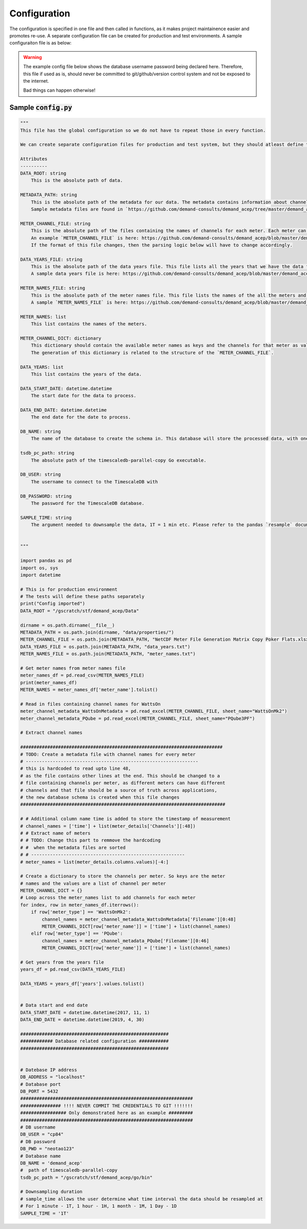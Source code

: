 =============
Configuration
=============

The configuration is specified in one file and then called in functions, as it makes project maintainence easier and promotes re-use. A separate configuration file can be created for production and test environments. A sample configuraiton file is as below: 

.. warning::
   The example config file below shows the database username password being declared here. Therefore, this file if used as is, should never be committed to git/github/version control system and not be exposed to the internet. 

   Bad things can happen otherwise!
   

Sample :code:`config.py`
========================

.. code-block:: python 

    """ 
    This file has the global configuration so we do not have to repeat those in every function. 

    We can create separate configuration files for production and test system, but they should atleast define the following:

    Attributes
    ----------
    DATA_ROOT: string 
        This is the absolute path of data. 

    METADATA_PATH: string
        This is the absolute path of the metadata for our data. The metadata contains information about channels per meter, names and years of meters etc. 
        Sample metadata files are found in `https://github.com/demand-consults/demand_acep/tree/master/demand_acep/data/properties`.
        
    METER_CHANNEL_FILE: string
        This is the absolute path of the files containing the names of channels for each meter. Each meter can have different channels it reads. 
        An example `METER_CHANNEL_FILE` is here: https://github.com/demand-consults/demand_acep/blob/master/demand_acep/data/properties/NetCDF%20Meter%20File%20Generation%20Matrix%20Copy%20Poker%20Flats.xlsx
        If the format of this file changes, then the parsing logic below will have to change accordingly.

    DATA_YEARS_FILE: string 
        This is the absolute path of the data years file. This file lists all the years that we have the data for. The code then creates a new table for each meter for each year. 
        A sample data years file is here: https://github.com/demand-consults/demand_acep/blob/master/demand_acep/data/properties/data_years.txt

    METER_NAMES_FILE: string 
        This is the absolute path of the meter names file. This file lists the names of the all the meters and their type. 
        A sample `METER_NAMES_FILE` is here: https://github.com/demand-consults/demand_acep/blob/master/demand_acep/data/properties/meter_names.txt

    METER_NAMES: list
        This list contains the names of the meters. 

    METER_CHANNEL_DICT: dictionary
        This dictionary should contain the available meter names as keys and the channels for that meter as values for the corresponding. 
        The generation of this dictionary is related to the structure of the `METER_CHANNEL_FILE`.

    DATA_YEARS: list
        This list contains the years of the data. 

    DATA_START_DATE: datetime.datetime
        The start date for the data to process. 

    DATA_END_DATE: datetime.datetime
        The end date for the date to process. 

    DB_NAME: string
        The name of the database to create the schema in. This database will store the processed data, with one table per meter per year. 

    tsdb_pc_path: string
        The absolute path of the timescaledb-parallel-copy Go executable.

    DB_USER: string 
        The username to connect to the TimescaleDB with

    DB_PASSWORD: string 
        The password for the TimescaleDB database. 

    SAMPLE_TIME: string 
        The argument needed to downsample the data, 1T = 1 min etc. Please refer to the pandas `resample` documentation here: https://pandas.pydata.org/pandas-docs/stable/reference/api/pandas.DataFrame.resample.html


    """

    import pandas as pd
    import os, sys
    import datetime

    # This is for production environment
    # The tests will define these paths separately
    print("Config imported")
    DATA_ROOT = "/gscratch/stf/demand_acep/Data"

    dirname = os.path.dirname(__file__)
    METADATA_PATH = os.path.join(dirname, "data/properties/")
    METER_CHANNEL_FILE = os.path.join(METADATA_PATH, "NetCDF Meter File Generation Matrix Copy Poker Flats.xlsx")
    DATA_YEARS_FILE = os.path.join(METADATA_PATH, "data_years.txt")
    METER_NAMES_FILE = os.path.join(METADATA_PATH, "meter_names.txt")

    # Get meter names from meter names file 
    meter_names_df = pd.read_csv(METER_NAMES_FILE)
    print(meter_names_df)
    METER_NAMES = meter_names_df['meter_name'].tolist()

    # Read in files containing channel names for WattsOn
    meter_channel_metadata_WattsOnMetadata = pd.read_excel(METER_CHANNEL_FILE, sheet_name="WattsOnMk2")
    meter_channel_metadata_PQube = pd.read_excel(METER_CHANNEL_FILE, sheet_name="PQube3PF")

    # Extract channel names

    ###########################################################################
    # TODO: Create a metadata file with channel names for every meter 
    # ----------------------------------------------------------------
    # this is hardcoded to read upto line 48, 
    # as the file contains other lines at the end. This should be changed to a 
    # file containing channels per meter, as different meters can have different
    # channels and that file should be a source of truth across applications, 
    # the new database schema is created when this file changes
    ############################################################################

    # # Additional column name time is added to store the timestamp of measurement
    # channel_names = ['time'] + list(meter_details['Channels'][:48])
    # # Extract name of meters 
    # # TODO: Change this part to remmove the hardcoding
    # #  when the metadata files are sorted
    # # ---------------------------------------------------------
    # meter_names = list(meter_details.columns.values)[-4:]

    # Create a dictionary to store the channels per meter. So keys are the meter 
    # names and the values are a list of channel per meter
    METER_CHANNEL_DICT = {}
    # Loop across the meter_names list to add channels for each meter
    for index, row in meter_names_df.iterrows():
        if row['meter_type'] == 'WattsOnMk2':
            channel_names = meter_channel_metadata_WattsOnMetadata['Filename'][0:48]
            METER_CHANNEL_DICT[row['meter_name']] = ['time'] + list(channel_names) 
        elif row['meter_type'] == 'PQube':
            channel_names = meter_channel_metadata_PQube['Filename'][0:46]
            METER_CHANNEL_DICT[row['meter_name']] = ['time'] + list(channel_names)
            
    # Get years from the years file
    years_df = pd.read_csv(DATA_YEARS_FILE)

    DATA_YEARS = years_df['years'].values.tolist()


    # Data start and end date
    DATA_START_DATE = datetime.datetime(2017, 11, 1)
    DATA_END_DATE = datetime.datetime(2019, 4, 30)

    #######################################################
    ############ Database related configuration ###########
    #######################################################


    # Datebase IP address
    DB_ADDRESS = "localhost"
    # Database port 
    DB_PORT = 5432
    ################################################################
    ############### !!!! NEVER COMMIT THE CREDENTIALS TO GIT !!!!!!!
    ################# Only demonstrated here as an example #########
    ################################################################
    # DB username 
    DB_USER = "cp84"
    # DB password
    DB_PWD = "neotao123"
    # Database name 
    DB_NAME = 'demand_acep'
    #  path of timescaledb-parallel-copy
    tsdb_pc_path = "/gscratch/stf/demand_acep/go/bin"

    # Downsampling duration
    # sample_time allows the user determine what time interval the data should be resampled at
    # For 1 minute - 1T, 1 hour - 1H, 1 month - 1M, 1 Day - 1D
    SAMPLE_TIME = '1T'
